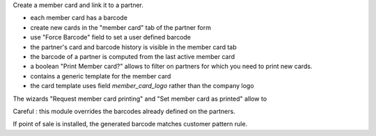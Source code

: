 Create a member card and link it to a partner.

- each member card has a barcode
- create new cards in the "member card" tab of the partner form
- use "Force Barcode" field to set a user defined barcode
- the partner's card and barcode history is visible in the member card tab
- the barcode of a partner is computed from the last active member card
- a boolean "Print Member card?" allows to filter on partners for which you need to print new cards.
- contains a generic template for the member card
- the card template uses field `member_card_logo` rather than the company logo

The wizards "Request member card printing" and "Set member card as printed" allow to

Careful : this module overrides the barcodes already defined on the partners.

If point of sale is installed, the generated barcode matches customer pattern rule.
